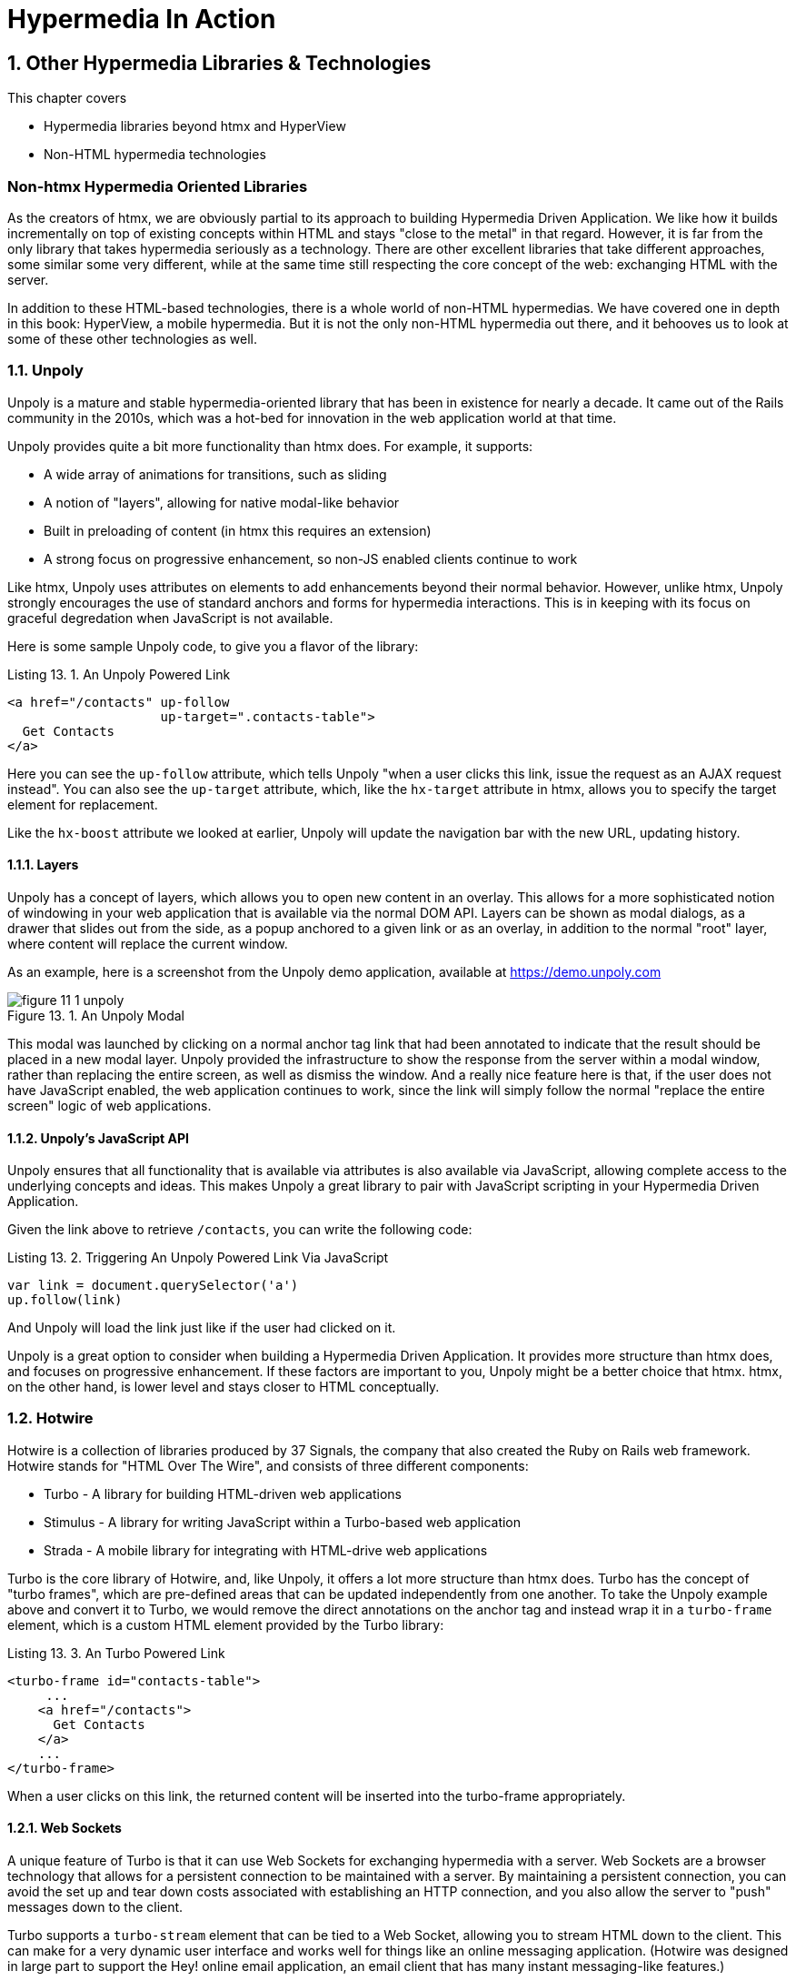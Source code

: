 = Hypermedia In Action
:chapter: 13
:sectnums:
:figure-caption: Figure {chapter}.
:listing-caption: Listing {chapter}.
:table-caption: Table {chapter}.
:sectnumoffset: 12
// line above:  :sectnumoffset: 5  (chapter# minus 1)
:leveloffset: 1
:sourcedir: ../code/src
:source-language:

= Other Hypermedia Libraries & Technologies

This chapter covers

* Hypermedia libraries beyond htmx and HyperView
* Non-HTML hypermedia technologies

[partintro]
== Non-htmx Hypermedia Oriented Libraries

As the creators of htmx, we are obviously partial to its approach to building Hypermedia Driven Application.  We like
how it builds incrementally on top of existing concepts within HTML and stays "close to the metal" in that regard.  However,
it is far from the only library that takes hypermedia seriously as a technology.  There are other excellent libraries
that take different approaches, some similar some very different, while at the same time still respecting the core
concept of the web: exchanging HTML with the server.

In addition to these HTML-based technologies, there is a whole world of non-HTML hypermedias.  We have covered one
in depth in this book: HyperView, a mobile hypermedia.  But it is not the only non-HTML hypermedia out there, and
it behooves us to look at some of these other technologies as well.

== Unpoly

Unpoly is a mature and stable hypermedia-oriented library that has been in existence for nearly a decade. It came
out of the Rails community in the 2010s, which was a hot-bed for innovation in the web application world at that
time.

Unpoly provides quite a bit more functionality than htmx does.  For example, it supports:

* A wide array of animations for transitions, such as sliding
* A notion of "layers", allowing for native modal-like behavior
* Built in preloading of content (in htmx this requires an extension)
* A strong focus on progressive enhancement, so non-JS enabled clients continue to work

Like htmx, Unpoly uses attributes on elements to add enhancements beyond their normal behavior.  However, unlike htmx,
Unpoly strongly encourages the use of standard anchors and forms for hypermedia interactions.  This is in keeping with
its focus on graceful degredation when JavaScript is not available.

Here is some sample Unpoly code, to give you a flavor of the library:

.An Unpoly Powered Link
[source, html]
----
<a href="/contacts" up-follow
                    up-target=".contacts-table">
  Get Contacts
</a>
----

Here you can see the `up-follow` attribute, which tells Unpoly "when a user clicks this link, issue the request as an
AJAX request instead".  You can also see the `up-target` attribute, which, like the `hx-target` attribute in htmx, allows
you to specify the target element for replacement.

Like the `hx-boost` attribute we looked at earlier, Unpoly will update the navigation bar with the new URL, updating
history.

=== Layers

Unpoly has a concept of layers, which allows you to open new content in an overlay.  This allows for a more sophisticated
notion of windowing in your web application that is available via the normal DOM API.  Layers can be shown as modal
dialogs, as a drawer that slides out from the side, as a popup anchored to a given link or as an overlay, in addition
to the normal "root" layer, where content will replace the current window.

As an example, here is a screenshot from the Unpoly demo application, available at https://demo.unpoly.com

.An Unpoly Modal
image::../images/figure_11-1_unpoly.png[]

This modal was launched by clicking on a normal anchor tag link that had been annotated to indicate that the result should be
placed in a new modal layer.  Unpoly provided the infrastructure to show the response from the server within a
modal window, rather than replacing the entire screen, as well as dismiss the window.  And a really nice feature here
is that, if the user does not have JavaScript enabled, the web application continues to work, since the link will simply
follow the normal "replace the entire screen" logic of web applications.

=== Unpoly's JavaScript API

Unpoly ensures that all functionality that is available via attributes is also available via JavaScript, allowing complete
access to the underlying concepts and ideas.  This makes Unpoly a great library to pair with JavaScript scripting in
your Hypermedia Driven Application.

Given the link above to retrieve `/contacts`, you can write the following code:

.Triggering An Unpoly Powered Link Via JavaScript
[source, javascript]
----
var link = document.querySelector('a')
up.follow(link)
----

And Unpoly will load the link just like if the user had clicked on it.

Unpoly is a great option to consider when building a Hypermedia Driven Application.  It provides more structure than
htmx does, and focuses on progressive enhancement.  If these factors are important to you, Unpoly might be a better
choice that htmx.  htmx, on the other hand, is lower level and stays closer to HTML conceptually.

== Hotwire

Hotwire is a collection of libraries produced by 37 Signals, the company that also created the Ruby on Rails web
framework.  Hotwire stands for "HTML Over The Wire", and consists of three different components:

* Turbo - A library for building HTML-driven web applications
* Stimulus - A library for writing JavaScript within a Turbo-based web application
* Strada - A mobile library for integrating with HTML-drive web applications

Turbo is the core library of Hotwire, and, like Unpoly, it offers a lot more structure than htmx does.  Turbo has
the concept of "turbo frames", which are pre-defined areas that can be updated independently from one another.  To take
the Unpoly example above and convert it to Turbo, we would remove the direct annotations on the anchor tag and instead
wrap it in a `turbo-frame` element, which is a custom HTML element provided by the Turbo library:

.An Turbo Powered Link
[source, html]
----
<turbo-frame id="contacts-table">
     ...
    <a href="/contacts">
      Get Contacts
    </a>
    ...
</turbo-frame>
----

When a user clicks on this link, the returned content will be inserted into the turbo-frame appropriately.

=== Web Sockets

A unique feature of Turbo is that it can use Web Sockets for exchanging hypermedia with a server.  Web Sockets are a
browser technology that allows for a persistent connection to be maintained with a server.  By maintaining a persistent
connection, you can avoid the set up and tear down costs associated with establishing an HTTP connection, and you also
allow the server to "push" messages down to the client.

Turbo supports a `turbo-stream` element that can be tied to a Web Socket, allowing you to stream HTML down to the
client.  This can make for a very dynamic user interface and works well for things like an online messaging application.
(Hotwire was designed in large part to support the Hey! online email application, an email client that has many instant
messaging-like features.)

Hotwire would be a particularly good choice for your Hypermedia Driven Application if you are using Ruby on Rails as
your back end server: since both technologies are developed by the same people, they work seamlessly with one another.
Hotwire can be used with other back end technologies, as well.  As with Unpoly, Hotwire gives you more structure than
htmx does, with a notion of "frames" and "streams".  Hotwire also supports streaming HTML over Web Sockets, something
that htmx supports only secondarily.

Hotwire also has the advantage that it is supported by a mature and famous company, who depends on it for their own
applications.

== jQuery

You may be surprised to see jQuery on this list.  jQuery is the granddaddy of them all of JavaScript libraries, and
is where many older developers first started exploring AJAX, using the `ajax()` function.  jQuery is typically referred
to by the somewhat cryptic `$` symbol.

Let's take the example "Get Contacts" link that we have been using and convert it to jQuery.  To do so we are going
to have to get a bit into the weeds with respect to how jQuery works.

When you are writing jQuery code, you tend to separate out your JavaScript from your HTML, a concept we discussed
in Chapter 9 called "Separation of Concerns".  The general pattern is: in the "ready" event for the page (that is, when
the page is fully rendered), look up elements in the page and wire in event handlers.

In our case, we are going to look up the "Get Contacts" element, which we will change to a button, since we don't want
the link behavior anymore.  We do this using the jQuery query syntax, which is to pass a CSS selector into the `$()`
function.  Don't worry too much about the details if you aren't familiar with jQuery, the important thing to understand
conceptually is that we "look up" the button and then wire in a click handler.

From the click handler, we can invoke the `ajax()` method in jQuery.  We can then take the result and put it into another
element by looking that element up and calling the `html()` function with the HTML content that is return by the server.

Here is what our code might look like:

.Issuing an AJAX Request in jQuery
[source, html]
----
<script>
    $(document).ready(function() {
        $("#contacts-btn").click(function() {
            $.ajax({url: "/contacts",
                    success: function(result) {
                $(".contacts-table").html(result);
            }});
        });
    });
</script>
<button id="contacts-btn">
  Get Contacts
</button>
----

Not the cleanest looking code in the world, at least to our eyes, but it works, and it is using hypermedia: we are not
exchanging JSON with the server here.  We are, instead, pulling down HTML and placing it in the DOM, just like htmx
does.

This style of jQuery code, in fact, was the early inspiration of intercooler.js, the predecessor to htmx.  intercooler.js
was built on top of jQuery, initially as a jQuery extension and then as a stand-alone library.  htmx was created as
"intercooler 2.0" and the jQuery dependency was removed.

== VanillaJS

Although still widely used, jQuery has become less popular over time as JavaScript has standardized across browsers, and
as the native JavaScript APIs have improved.  (These improvements have often been inspired by jQuery!)  Today many
people would prefer to use plain JavaScript.

It turns out that using plain JavaScript to implement a simple Hypermedia Driven Application is pretty easy today, thanks
to the addition of the `fetch()` API!  The `fetch()` API allows you to issue AJAX requests in a much simpler manner than
the older `XMLHttpRequest` API:  you can simply call a function, `fetch()`, with the URL that you want to issue the
HTTP request to.

Let's rework the jQuery button above to use `fetch()`.  We will inline the code directly on the button using an `onclick`
handler, which is more in line with how people use JavaScript today:

.Issuing an AJAX Request using `fetch()`
[source,html]
----
<button onclick="fetch('/contacts')
                  .then((response) => response.text())
                  .then((data) =>{
                      document.querySelector('.contacts-table').innerHTML = data;
                  };">
  Get Contacts
</button>
----

As with the jQuery example, not exactly easy on the eyes, at least in our opinion, but it works!  We call the `fetch()`
function, passing in the path that we want to issue the AJAX request to, then convert the response to text, then look
up the contact table by a class name, and then set its inner HTML to the content that came back from the server.

I hope you can see why we were inspired to create htmx, based on this code: there is an awful lot of syntax to achieve
a relatively simple end goal of pulling down some HTML and loading it into the DOM.  Nonetheless, if you only need
to do this style of AJAX request in a few spots in your web application, the fact that you don't need any additional
libraries using this approach may outweigh the syntactic convenience and additional functionality that htmx provides.

== Non-HTML Hypermedia

We have focused on two hypermedia formats in this book: HTML and HyperView.  These two hypermedia formats address the
two most common platforms for building online applications: the browser and mobile clients.  HTML is the most widely
known and deployed hypermedia in the world, whereas HyperView is a relatively new and unknown technology.  But are
there other hypermedia formats out there?

It turns out that yes, there are.

=== Atom

Atom is an XML-based hypermedia format that support publishing and editing web resources.  It is designed to help
websites publish a feed of updated content in a standard hypermedia format.  It was developed as an alternative to the
Real Simple Syndication (RSS) format, an updated format that resolved some of the problems with that earlier format.

After HTML, Atom is probably the most widely deployed hypermedia format.  It became very popular for news and blog-style
websites in the late 2000s.

Atom explicitly includes hypermedia controls, the ability to edit resources and follow urls, via the `link` element,
which can include a `rel` attribute (short for "relation") indicating exactly what the links relationship to the
given representation is.

Here is an example Atom document:

.An Example Atom Document
[source, atom]
----
<?xml version="1.0"?>
<entry xmlns="http://www.w3.org/2005/Atom">
    <title>Atom-Powered Robots Run Amok</title>
    <id>urn:uuid:1225c695-cfb8-4ebb-aaaa-80da344efa6a</id>
    <updated>2003-12-13T18:30:02Z</updated>
    <author><name>John Doe</name></author>
    <content>Some text.</content>
    <link rel="edit" href="http://example.org/edit/first-post.atom"/> <1>
</entry>
----
<1> A hypermedia control, telling an atom client where this entry can be updated

As you can see, Atom looks, to an extent, like HTML, but HTML tailored to represent a feed of articles.  The `link`
element within the document is a hypermedia control, telling an Atom client where this resource can be updated
via either a `PUT` or `DELETE`.

The Atom hypermedia format might be useful for you if you are, for example, creating a CMS or blogging system, and wish
to expose a feed using a hypermedia format.

=== Hypertext Application Language (HAL)

The Hypertext Application Language (HAL) is another non-HTML hypermedia.  Interestingly, this hypermedia supports _both_
XML and JSON.  Since most of the JSON APIs we have been looking at in this book have been Data APIs, let's take a look
at how HAL imposes a hypermedia on top of that format.

In its JSON form, HAL consists of a root JSON object with two reserved "meta-properties":

* `_links` - contains links to other resources
* `_embedded` - contains embedded resources

The `_links` property in JSON responses provides hypermedia control information for the current resource.  For a collection
of contacts, here is what a `_links` property might look like in a HAL response:

.A HAL `_links` property
[source, json]
----
 "_links": {
   "self": { "href": "/contacts" },
   "next": { "href": "/contacts?page=2" },
   "find": { "href": "/contacts{?id}", "templated": true }
----

The `_embedded` property is used to enclose other resources, such as a collection of contacts with their own HAL
controls.  In the case of our collection of contacts, this would include the details of each contact, as well as
nested `_links` and/or `_embedded` entries within them.

If we were to add HAL support to the contacts Data API we built in Chapter 9, we woudl add the `_links` property as
a top level property in our response, and move the `contacts` property inside of the `embedded_` property.  Our
response might look something like this:

.Updating our Contacts Data API to include HAL controls
[source, json]
----
{
  "_links": {
    "self": {
      "href": "/contacts"
    },
    "next": {
      "href": "/contacts?page=2"
    },
    "find": {
      "href": "/contacts{?id}",
      "templated": true
    },
    "_embedded": {
      "contacts": [
        {
          "_links": {
            "self": {
              "href": "/contacts/2"
            }
          },
          "email": "carson@example.comz",
          "errors": {},
          "first": "Carson",
          "id": 2,
          "last": "Gross",
          "phone": "123-456-7890"
        }
      ]
    }
  }
}
----

Our JSON API now includes hypermedia controls!  The top level `_links` property includes links to both the current
and next page of contacts.  And, within the `_embedded` property, you can see nested `_links` properties for the
contacts, with a "self" link to the URL for the given, embedded contact.  Very cool!

This approach to building a JSON API exposes a general, uniform API to the outside world, and a proper hypermedia
client will be able to work with these resources without any deep understanding of the internal meaning of the data.

=== Creating Your Own Hypermedia Format

Another approach, one championed by Mark Amundsen, is to build your _own_ hypermedia.  This may sound a bit crazy at
first, but Mark has written a series of books on exactly this topic.  One, in particular, that we can recommend is
"Restful Web Clients", which goes over the design of both good hypermedia APIs as well as how to write good hypermedia
*clients* for those APIs.

In our experience, the idea of hypermedia APIs are fairly clear to most developers.  However, understanding how to
create a proper hypermedia *client* is a tricky, and much less discussed part of the hypermedia puzzle.  One of the reasons we
are so excited about HyperView, and were thrilled to have Adam Stepinski, the creator of HyperView, join us as a co-author
of this book, is because he did the hard work of not only defining a hypermedia format, but also of creating a hypermedia
client that can work with that format.  By creating both sides of the hypermedia puzzle for mobile application, Adam has
made HyperView a far more practical and useful technology!

=== Summary

* In this book we've looked at two hypermedia-based technologies in depth: htmx and HyperView
* There are other hypermedia-oriented libraries out there worth considering, especially for web development. Unpoly
  and Hotwire are two popular ones.
* There are hypermedia beyond HTML, such as Atom, a hypermedia for representing feeds of articles and HAL, as simple
  hypermedia format for enhancing your JSON APIs with hypermedia controls.
* If you are ambitious, you might even consider creating your own hypermedia format and client!
